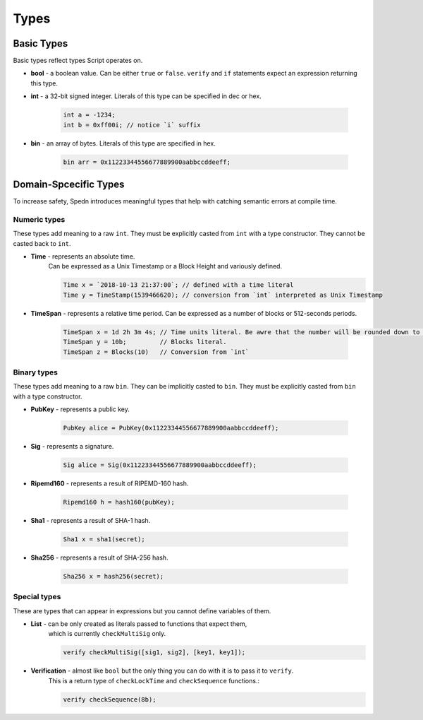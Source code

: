 =====
Types
=====


Basic Types
===========

Basic types reflect types Script operates on.

* **bool** - a boolean value.
  Can be either ``true`` or ``false``.
  ``verify`` and ``if`` statements expect an expression returning this type.

* **int** - a 32-bit signed integer. Literals of this type can be specified in dec or hex.

    .. code-block:: c

        int a = -1234;
        int b = 0xff00i; // notice `i` suffix

* **bin** - an array of bytes. Literals of this type are specified in hex.

    .. code-block:: c

        bin arr = 0x11223344556677889900aabbccddeeff;


Domain-Spcecific Types
======================

To increase safety, Spedn introduces meaningful types that help with catching semantic errors at compile time.

Numeric types
-------------

These types add meaning to a raw ``int``.
They must be explicitly casted from ``int`` with a type constructor.
They cannot be casted back to ``int``.

* **Time** - represents an absolute time.
    Can be expressed as a Unix Timestamp or a Block Height and variously defined.

    .. code-block:: c

        Time x = `2018-10-13 21:37:00`; // defined with a time literal
        Time y = TimeStamp(1539466620); // conversion from `int` interpreted as Unix Timestamp

* **TimeSpan** - represents a relative time period. Can be expressed as a number of blocks or 512-seconds periods.

    .. code-block:: c

        TimeSpan x = 1d 2h 3m 4s; // Time units literal. Be awre that the number will be rounded down to full 512s periods
        TimeSpan y = 10b;         // Blocks literal.
        TimeSpan z = Blocks(10)   // Conversion from `int`


Binary types
------------

These types add meaning to a raw ``bin``.
They can be implicitly casted to ``bin``.
They must be explicitly casted from ``bin`` with a type constructor.

* **PubKey** - represents a public key.

    .. code-block:: c

        PubKey alice = PubKey(0x11223344556677889900aabbccddeeff);

* **Sig** - represents a signature.

    .. code-block:: c

        Sig alice = Sig(0x11223344556677889900aabbccddeeff);

* **Ripemd160** - represents a result of RIPEMD-160 hash.

    .. code-block:: c

        Ripemd160 h = hash160(pubKey);

* **Sha1** - represents a result of SHA-1 hash.

    .. code-block:: c

        Sha1 x = sha1(secret);

* **Sha256** - represents a result of SHA-256 hash.

    .. code-block:: c

        Sha256 x = hash256(secret);


Special types
-------------

These are types that can appear in expressions but you cannot define variables of them.

* **List** - can be only created as literals passed to functions that expect them,
    which is currently ``checkMultiSig`` only.

    .. code-block:: c

        verify checkMultiSig([sig1, sig2], [key1, key1]);

* **Verification** - almost like ``bool`` but the only thing you can do with it is to pass it to ``verify``.
    This is a return type of ``checkLockTime`` and ``checkSequence`` functions.:

    .. code-block:: c

        verify checkSequence(8b);
